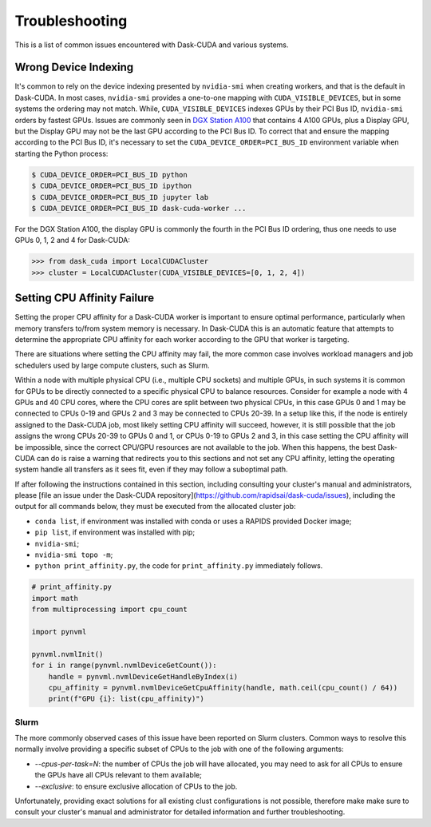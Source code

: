 Troubleshooting
===============

This is a list of common issues encountered with Dask-CUDA and various systems.

Wrong Device Indexing
---------------------

It's common to rely on the device indexing presented by ``nvidia-smi`` when creating workers, and that is the default
in Dask-CUDA.  In most cases, ``nvidia-smi`` provides a one-to-one mapping with ``CUDA_VISIBLE_DEVICES``, but in some
systems the ordering may not match. While, ``CUDA_VISIBLE_DEVICES`` indexes GPUs by their PCI Bus ID, ``nvidia-smi``
orders by fastest GPUs.  Issues are commonly seen in
`DGX Station A100 <https://www.nvidia.com/en-us/data-center/dgx-station-a100/>`_ that contains 4 A100 GPUs, plus a
Display GPU, but the Display GPU may not be the last GPU according to the PCI Bus ID. To correct that and ensure the
mapping according to the PCI Bus ID, it's necessary to set the ``CUDA_DEVICE_ORDER=PCI_BUS_ID`` environment variable
when starting the Python process:

.. code-block:: bash

    $ CUDA_DEVICE_ORDER=PCI_BUS_ID python
    $ CUDA_DEVICE_ORDER=PCI_BUS_ID ipython
    $ CUDA_DEVICE_ORDER=PCI_BUS_ID jupyter lab
    $ CUDA_DEVICE_ORDER=PCI_BUS_ID dask-cuda-worker ...


For the DGX Station A100, the display GPU is commonly the fourth in the PCI Bus ID ordering, thus one needs to use GPUs
0, 1, 2 and 4 for Dask-CUDA:

.. code-block:: python

    >>> from dask_cuda import LocalCUDACluster
    >>> cluster = LocalCUDACluster(CUDA_VISIBLE_DEVICES=[0, 1, 2, 4])

Setting CPU Affinity Failure
----------------------------

Setting the proper CPU affinity for a Dask-CUDA worker is important to ensure optimal performance, particularly when
memory transfers to/from system memory is necessary. In Dask-CUDA this is an automatic feature that attempts to
determine the appropriate CPU affinity for each worker according to the GPU that worker is targeting.

There are situations where setting the CPU affinity may fail, the more common case involves workload managers and job
schedulers used by large compute clusters, such as Slurm.

Within a node with multiple physical CPU (i.e., multiple CPU sockets) and multiple GPUs, in such systems it is common
for GPUs to be directly connected to a specific physical CPU to balance resources. Consider for example a node with 4
GPUs and 40 CPU cores, where the CPU cores are split between two physical CPUs, in this case GPUs 0 and 1 may be
connected to CPUs 0-19 and GPUs 2 and 3 may be connected to CPUs 20-39. In a setup like this, if the node is entirely
assigned to the Dask-CUDA job, most likely setting CPU affinity will succeed, however, it is still possible that the
job assigns the wrong CPUs 20-39 to GPUs 0 and 1, or CPUs 0-19 to GPUs 2 and 3, in this case setting the CPU affinity
will be impossible, since the correct CPU/GPU resources are not available to the job. When this happens, the best
Dask-CUDA can do is raise a warning that redirects you to this sections and not set any CPU affinity, letting the
operating system handle all transfers as it sees fit, even if they may follow a suboptimal path.

If after following the instructions contained in this section, including consulting your cluster's manual and
administrators, please [file an issue under the Dask-CUDA repository](https://github.com/rapidsai/dask-cuda/issues),
including the output for all commands below, they must be executed from the allocated cluster job:

- ``conda list``, if environment was installed with conda or uses a RAPIDS provided Docker image;
- ``pip list``, if environment was installed with pip;
- ``nvidia-smi``;
- ``nvidia-smi topo -m``;
- ``python print_affinity.py``, the code for ``print_affinity.py`` immediately follows.

.. code-block:: python

    # print_affinity.py
    import math
    from multiprocessing import cpu_count

    import pynvml

    pynvml.nvmlInit()
    for i in range(pynvml.nvmlDeviceGetCount()):
        handle = pynvml.nvmlDeviceGetHandleByIndex(i)
        cpu_affinity = pynvml.nvmlDeviceGetCpuAffinity(handle, math.ceil(cpu_count() / 64))
        print(f"GPU {i}: list(cpu_affinity)")

Slurm
~~~~~

The more commonly observed cases of this issue have been reported on Slurm clusters. Common ways to resolve this
normally involve providing a specific subset of CPUs to the job with one of the following arguments:

- `--cpus-per-task=N`: the number of CPUs the job will have allocated, you may need to ask for all CPUs to ensure
  the GPUs have all CPUs relevant to them available;
- `--exclusive`: to ensure exclusive allocation of CPUs to the job.

Unfortunately, providing exact solutions for all existing clust configurations is not possible, therefore make
make sure to consult your cluster's manual and administrator for detailed information and further troubleshooting.
